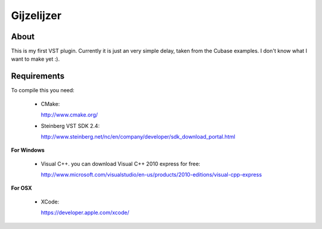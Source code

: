===========
Gijzelijzer
===========

About
-----

This is my first VST plugin. Currently it is just an very simple delay, taken
from the Cubase examples. I don't know what I want to make yet :).


Requirements
------------

To compile this you need:

 * CMake:
 
   http://www.cmake.org/
 
 * Steinberg VST SDK 2.4:
 
   http://www.steinberg.net/nc/en/company/developer/sdk_download_portal.html
 
**For Windows**
 
 * Visual C++. you can download Visual C++ 2010 express for free:
 
   http://www.microsoft.com/visualstudio/en-us/products/2010-editions/visual-cpp-express
 
**For OSX**

 * XCode:
 
   https://developer.apple.com/xcode/
 
 